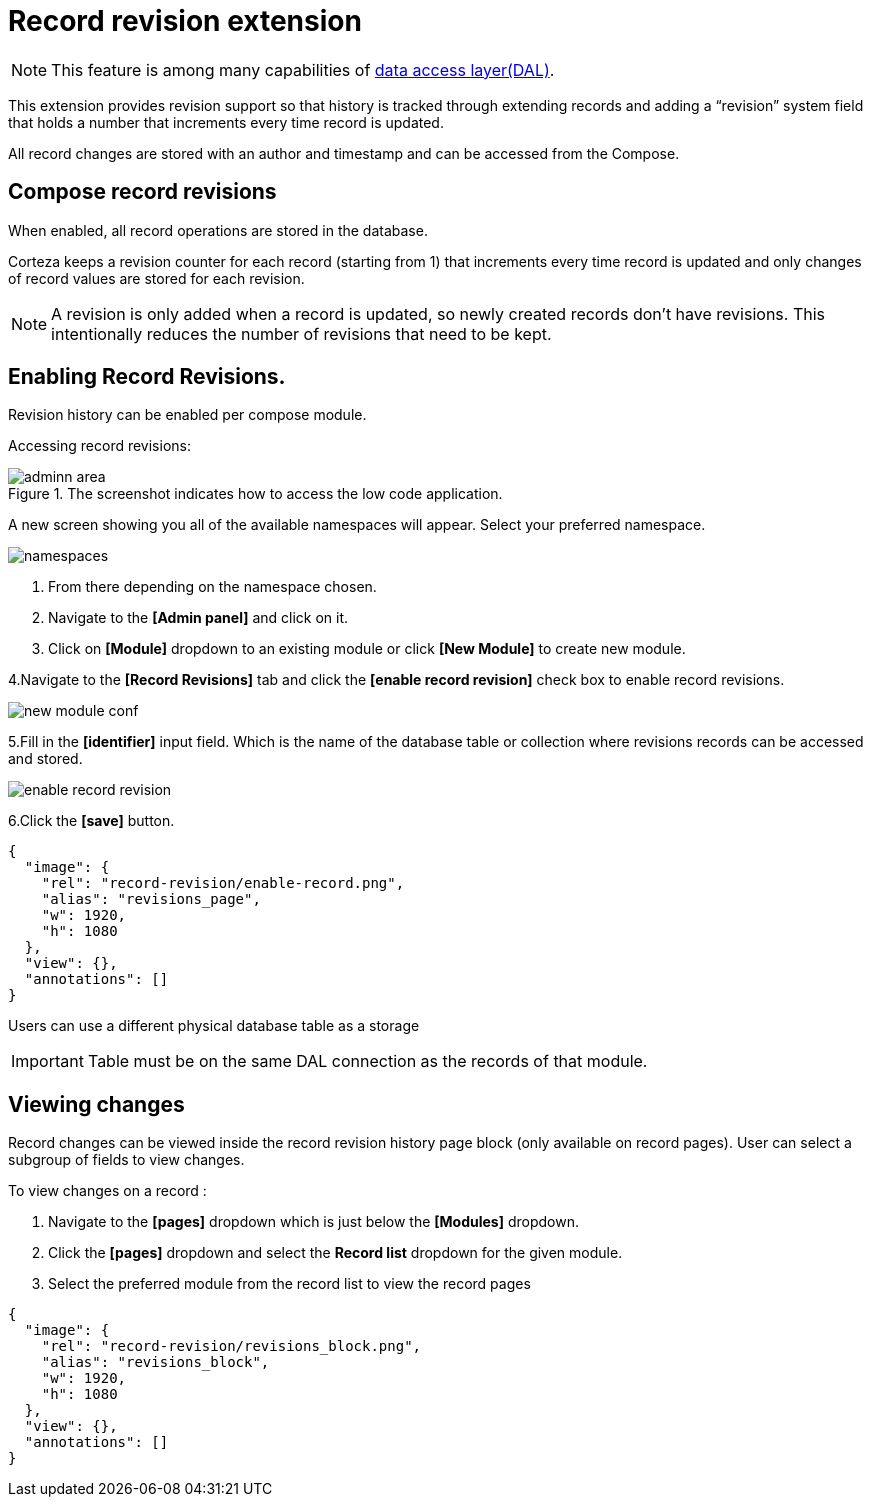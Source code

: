 = Record revision extension

[NOTE]
====
This feature is among many capabilities of xref:data-access-layer/index.adoc[
data access layer(DAL)].
====

This extension provides revision support so that history is tracked through extending records and adding a “revision” system field that holds a number that increments every time record is updated.

All record changes are stored with an author and timestamp and can be accessed from the Compose.

== Compose record revisions

When enabled, all record operations are stored in the database.

Corteza keeps a revision counter for each record (starting from 1) that increments every time record is updated and only changes of record values are stored for each revision.
[NOTE]
====
A revision is only added when a record is updated, so newly created records don't have revisions. This intentionally reduces the number of revisions that need to be kept.
====

== Enabling Record Revisions.

Revision history can be enabled per compose module.

Accessing record revisions:

.The screenshot indicates how to access the low code application.
image::data-privacy/adminn-area.png[role="data-zoomable"]

A new screen showing you all of the available namespaces will appear. Select your preferred namespace.

image::record-revision/namespaces.png[role="data-zoomable"]

. From there depending on the namespace chosen.
. Navigate to the *[Admin panel]* and click on it.
. Click on *[Module]* dropdown to an existing module or click *[New Module]* to create new module.

4.Navigate to the *[Record Revisions]* tab  and click the *[enable record revision]* check box to enable record revisions.

image::record-revision/new-module-conf.gif[role="data-zoomable"]

5.Fill in the *[identifier]* input field. Which is the name of the database table or collection where revisions records can be accessed and stored. 

image::record-revision/enable-record-revision.png[role="data-zoomable"]

6.Click the *[save]* button.

[annotation,role="data-zoomable"]
----
{
  "image": {
    "rel": "record-revision/enable-record.png",
    "alias": "revisions_page",
    "w": 1920,
    "h": 1080
  },
  "view": {},
  "annotations": []
}
----

Users can use a different physical database table as a storage

[IMPORTANT]
====
Table must be on the same DAL connection as the records of that module.
====

== Viewing changes

Record changes can be viewed inside the record revision history page block (only available on record pages).
User can select a subgroup of fields to view changes.

To view changes on a record :

. Navigate to the *[pages]* dropdown which is just below the *[Modules]* dropdown.
. Click the *[pages]* dropdown and select the *Record list* dropdown for the given module.
. Select the preferred module from the record list to view the record pages

[annotation,role="data-zoomable"]
----
{
  "image": {
    "rel": "record-revision/revisions_block.png",
    "alias": "revisions_block",
    "w": 1920,
    "h": 1080
  },
  "view": {},
  "annotations": []
}
----

